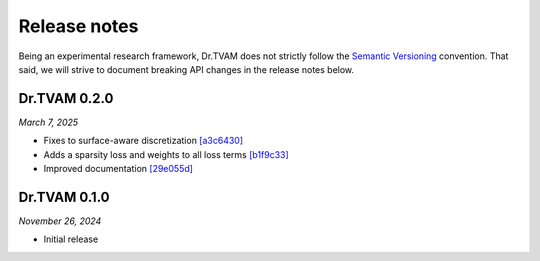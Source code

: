 Release notes
=============

Being an experimental research framework, Dr.TVAM does not strictly follow the
`Semantic Versioning <https://semver.org/>`_ convention. That said, we will
strive to document breaking API changes in the release notes below.

Dr.TVAM 0.2.0
-------------
*March 7, 2025*

- Fixes to surface-aware discretization `[a3c6430] <https://github.com/rgl-epfl/drtvam/commit/a3c64302f78b3694fd65dd7cc683f852c2a8cb33>`_
- Adds a sparsity loss and weights to all loss terms `[b1f9c33] <https://github.com/rgl-epfl/drtvam/commit/b1f9c33a5d319157972711f224451cbab4a9beb1>`_
- Improved documentation `[29e055d] <https://github.com/rgl-epfl/drtvam/commit/29e055db98ee1ca18a4d051a61f403c64696fe19>`_

Dr.TVAM 0.1.0
-------------
*November 26, 2024*

- Initial release
